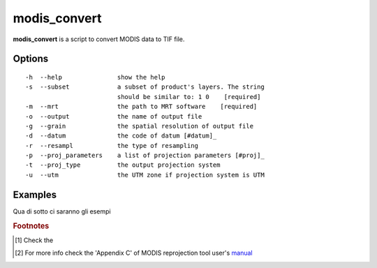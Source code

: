 modis_convert
-------------

**modis_convert** is a script to convert MODIS data to TIF file.
    
Options
^^^^^^^
::

    -h  --help               show the help
    -s  --subset             a subset of product's layers. The string
                             should be similar to: 1 0    [required]
    -m  --mrt                the path to MRT software    [required]
    -o  --output             the name of output file                  
    -g  --grain              the spatial resolution of output file    
    -d  --datum              the code of datum [#datum]_              
    -r  --resampl            the type of resampling
    -p  --proj_parameters    a list of projection parameters [#proj]_
    -t  --proj_type          the output projection system
    -u  --utm                the UTM zone if projection system is UTM

..
    +--------+-------------------+------------------------------------------+----------+
    | Option |   Long Option     |                    Help                  | Required |
    +--------+-------------------+------------------------------------------+----------+
    |   -s   | --subset          | a subset of product's layers. The        |   True   |
    |        |                   | string should be similar to: 1 0         |          |
    +--------+-------------------+------------------------------------------+----------+
    |   -m   | --mrt             | the path to MRT software                 |   True   |
    +--------+-------------------+------------------------------------------+----------+
    |   -o   | --output          | the name of output file                  |          |
    +--------+-------------------+------------------------------------------+----------+
    |   -g   | --grain           | the spatial resolution of output file    |          |
    +--------+-------------------+------------------------------------------+----------+
    |   -d   | --datum           | the code of datum [#datum]_              |          |
    +--------+-------------------+------------------------------------------+----------+
    |   -r   | --resampl         | the type of resampling                   |          |
    +--------+-------------------+------------------------------------------+----------+
    |   -p   | --proj_parameters | a list of projection parameters [#proj]_ |          |
    +--------+-------------------+------------------------------------------+----------+
    |   -t   | --proj_type       | the output projection system             |          |
    +--------+-------------------+------------------------------------------+----------+
    |   -u   | --utm             | the UTM zone if projection system is UTM |          |
    +--------+-------------------+------------------------------------------+----------+

Examples
^^^^^^^^
Qua di sotto ci saranno gli esempi
    
.. rubric:: Footnotes

.. [#datum] Check the 
.. [#proj] For more info check the 'Appendix C' of MODIS reprojection tool user's `manual`_

.. _manual: https://lpdaac.usgs.gov/content/download/4831/22895/file/mrt41_usermanual_032811.pdf
